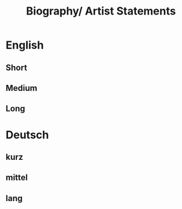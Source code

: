 #+Title: Biography/ Artist Statements
* English
** Short 
** Medium 
** Long
* Deutsch
** kurz
** mittel
** lang

